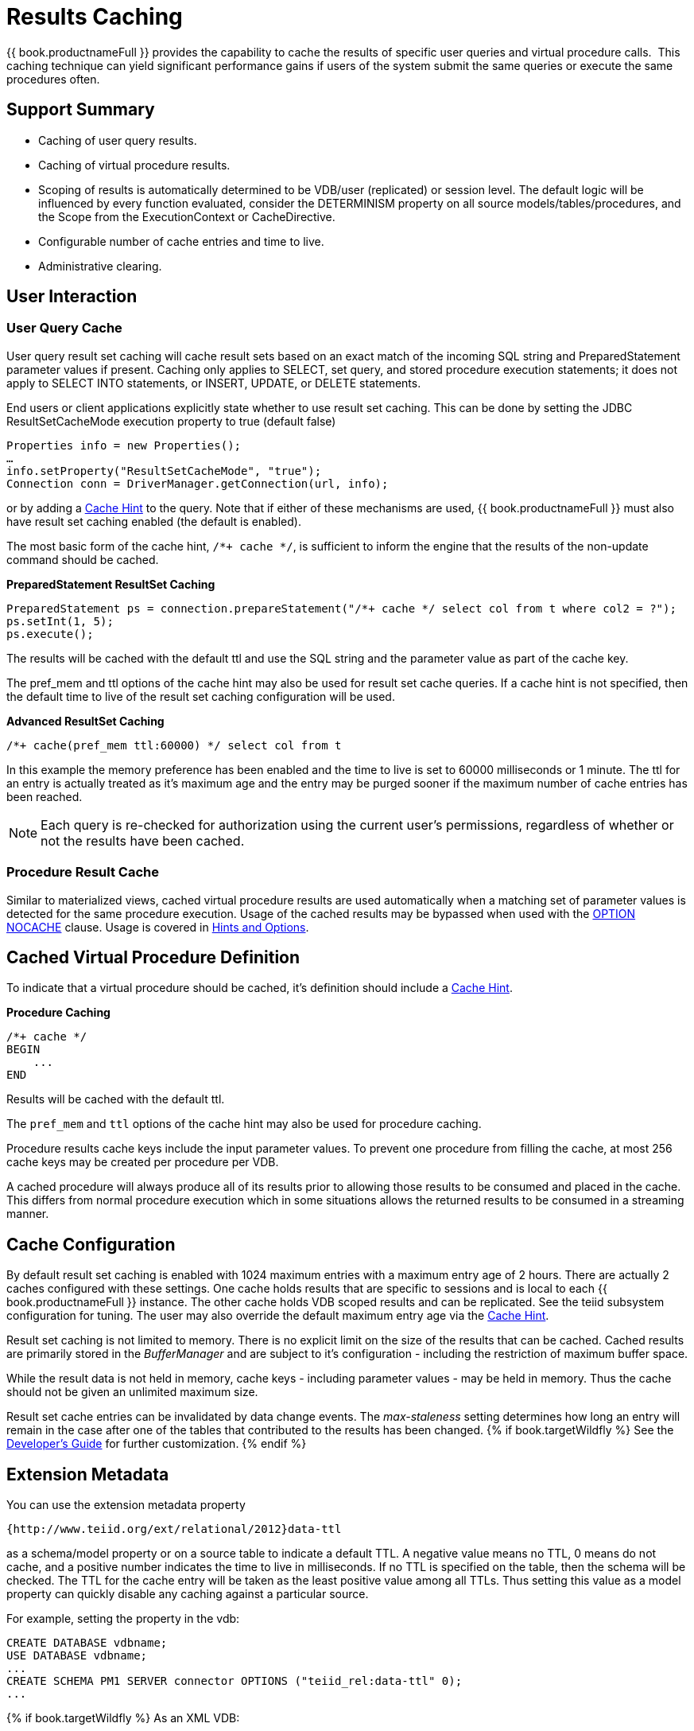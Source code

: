 
= Results Caching

{{ book.productnameFull }} provides the capability to cache the results of specific user queries and virtual procedure calls.  This caching technique can yield significant performance gains if users of the system submit the same queries or execute the same procedures often.

== Support Summary

* Caching of user query results.
* Caching of virtual procedure results.
* Scoping of results is automatically determined to be VDB/user (replicated) or session level. The default logic will be influenced by every function evaluated, consider the DETERMINISM property on all source models/tables/procedures, and the Scope from the ExecutionContext or CacheDirective.
* Configurable number of cache entries and time to live.
* Administrative clearing.

== User Interaction

=== User Query Cache

User query result set caching will cache result sets based on an exact match of the incoming SQL string and PreparedStatement parameter values if present. Caching only applies to SELECT, set query, and stored procedure execution statements; it does not apply to SELECT INTO statements, or INSERT, UPDATE, or DELETE statements.

End users or client applications explicitly state whether to use result set caching. This can be done by setting the JDBC ResultSetCacheMode execution property to true (default false)

[source,java]
----
Properties info = new Properties();
…
info.setProperty("ResultSetCacheMode", "true");
Connection conn = DriverManager.getConnection(url, info);
----

or by adding a link:Hints_and_Options.adoc[Cache Hint] to the query. Note that if either of these mechanisms are used, {{ book.productnameFull }} must also have result set caching enabled (the default is enabled).

The most basic form of the cache hint, `/*+ cache */`, is sufficient to inform the engine that the results of the non-update command should be cached.

[source,java]
.*PreparedStatement ResultSet Caching*
----
PreparedStatement ps = connection.prepareStatement("/*+ cache */ select col from t where col2 = ?");
ps.setInt(1, 5);
ps.execute();
----

The results will be cached with the default ttl and use the SQL string and the parameter value as part of the cache key.

The pref_mem and ttl options of the cache hint may also be used for result set cache queries. If a cache hint is not specified, then the default time to live of the result set caching configuration will be used.

[source,sql]
.*Advanced ResultSet Caching*
----
/*+ cache(pref_mem ttl:60000) */ select col from t
----

In this example the memory preference has been enabled and the time to live is set to 60000 milliseconds or 1 minute. The ttl for an entry is actually treated as it’s maximum age and the entry may be purged sooner if the maximum number of cache entries has been reached.

NOTE: Each query is re-checked for authorization using the current user’s permissions, regardless of whether or not the results have been cached.

=== Procedure Result Cache

Similar to materialized views, cached virtual procedure results are used automatically when a matching set of parameter values is detected for the same procedure execution. Usage of the cached results may be
bypassed when used with the link:Hints_and_Options.adoc[OPTION NOCACHE] clause. Usage is covered in link:Hints_and_Options.adoc[Hints and Options].

== Cached Virtual Procedure Definition

To indicate that a virtual procedure should be cached, it’s definition should include a link:Hints_and_Options.adoc[Cache Hint].

[source,sql]
.*Procedure Caching*
----
/*+ cache */
BEGIN
    ...
END
----

Results will be cached with the default ttl.

The `pref_mem` and `ttl` options of the cache hint may also be used for procedure caching.

Procedure results cache keys include the input parameter values. To prevent one procedure from filling the cache, at most 256 cache keys may be created per procedure per VDB.

A cached procedure will always produce all of its results prior to allowing those results to be consumed and placed in the cache. This differs from normal procedure execution which in some situations allows the returned results to be consumed in a streaming manner.

== Cache Configuration

By default result set caching is enabled with 1024 maximum entries with a maximum entry age of 2 hours. There are actually 2 caches configured with these settings. One cache holds results that are specific to sessions and is local to each {{ book.productnameFull }} instance. The other cache holds VDB scoped results and can be replicated. See the teiid subsystem configuration for tuning. The user may also override the default maximum
entry age via the link:Hints_and_Options.adoc[Cache Hint].

Result set caching is not limited to memory. There is no explicit limit on the size of the results that can be cached. Cached results are primarily stored in the _BufferManager_ and are subject to it’s configuration - including the restriction of maximum buffer space.

While the result data is not held in memory, cache keys - including parameter values - may be held in memory. Thus the cache should not be given an unlimited maximum size.

Result set cache entries can be invalidated by data change events. The _max-staleness_ setting determines how long an entry will remain in the case after one of the tables that contributed to the results has been changed. 
{% if book.targetWildfly %}
See the link:../dev/Developers_Guide.adoc[Developer’s Guide] for further customization.
{% endif %}

== Extension Metadata

You can use the extension metadata property

[source,xml]
----
{http://www.teiid.org/ext/relational/2012}data-ttl
----

as a schema/model property or on a source table to indicate a default TTL. A negative value means no TTL, 0 means do not cache, and a positive number indicates the time to live in milliseconds. If no TTL is specified on the table, then the schema will be checked. The TTL for the cache entry will be taken as the least positive value among all TTLs. Thus setting this value as a model property can quickly disable any caching against a particular source.

For example, setting the property in the vdb:

[source,sql]
----
CREATE DATABASE vdbname;
USE DATABASE vdbname;
...
CREATE SCHEMA PM1 SERVER connector OPTIONS ("teiid_rel:data-ttl" 0);
...
----

{% if book.targetWildfly %}
As an XML VDB:
[source,xml]
----
<vdb name="vdbname" version="1">
    <model name="Customers">
        <property name="teiid_rel:data-ttl" value="0"/>
        ...
----

== Cache Administration

The result set cache can be cleared through the AdminAPI using the `clearCache` method. The expected cache key is "QUERY_SERVICE_RESULT_SET_CACHE".

[source,java]
.*Clearing the ResultSet Cache in AdminAPI*
----
admin.clearCache("QUERY_SERVICE_RESULT_SET_CACHE")
----

See the link:../dev/AdminAPI.adoc[AdminAPI] for more on using the AdminAPI.
{% endif %}

== Limitations

* XML, BLOB, CLOB, JSON, Geometry, and OBJECT type cannot be used as part of the cache key for prepared statement of procedure cache keys.
* The exact SQL string, including the cache hint if present, must match the cached entry for the results to be reused. This allows cache usage to skip parsing and resolving for faster responses.
{% if book.targetWildfly %}
* Result set caching is transactional by default using the NON_XA transaction mode. If you want full XA support, then change the configuration to use NON_DURABLE_XA.
* Clearing the results cache clears all cache entries for all VDBs.
{% endif %}

